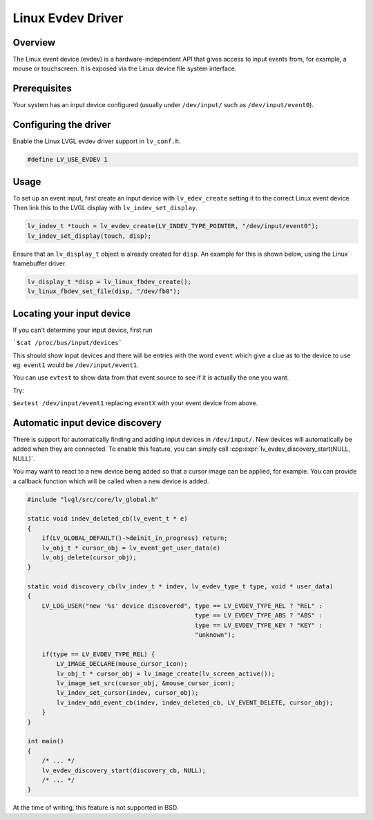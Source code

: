 ==================
Linux Evdev Driver
==================

Overview
--------

The Linux event device (evdev) is a hardware-independent API that gives access to input events from, 
for example, a mouse or touchscreen. It is exposed via the Linux device file system interface. 

Prerequisites
-------------

Your system has an input device configured (usually under ``/dev/input/`` such as ``/dev/input/event0``).

Configuring the driver
----------------------

Enable the Linux LVGL evdev driver support in ``lv_conf.h``.    

.. code-block:: c

    #define LV_USE_EVDEV 1

Usage
-----

To set up an event input, first create an input device with ``lv_edev_create`` setting it to the correct Linux event device.
Then link this to the LVGL display with ``lv_indev_set_display``.   

.. code-block:: c

    lv_indev_t *touch = lv_evdev_create(LV_INDEV_TYPE_POINTER, "/dev/input/event0");
    lv_indev_set_display(touch, disp);

Ensure that an ``lv_display_t`` object is already created for ``disp``. An example for this is shown below, using the Linux framebuffer driver. 

.. code-block:: c

    lv_display_t *disp = lv_linux_fbdev_create();
    lv_linux_fbdev_set_file(disp, "/dev/fb0");


Locating your input device
--------------------------

If you can't determine your input device, first run   

```$cat /proc/bus/input/devices```

This should show input devices and there will be entries with the word ``event`` which give a clue as to the device to use eg. ``event1`` would be ``/dev/input/event1``.  

You can use ``evtest`` to show data from that event source to see if it is actually the one you want.

Try:   

``$evtest /dev/input/event1`` replacing ``eventX`` with your event device from above.   

Automatic input device discovery
--------------------------------

There is support for automatically finding and adding input devices in ``/dev/input/``. New devices will automatically be added
when they are connected. To enable this feature, you can simply call :cpp:expr:`lv_evdev_discovery_start(NULL, NULL)`.

You may want to react to a new device being added so that a cursor image can be applied, for example. You can provide a callback
function which will be called when a new device is added.

.. code-block:: c

    #include "lvgl/src/core/lv_global.h"

    static void indev_deleted_cb(lv_event_t * e)
    {
        if(LV_GLOBAL_DEFAULT()->deinit_in_progress) return;
        lv_obj_t * cursor_obj = lv_event_get_user_data(e)
        lv_obj_delete(cursor_obj);
    }

    static void discovery_cb(lv_indev_t * indev, lv_evdev_type_t type, void * user_data)
    {
        LV_LOG_USER("new '%s' device discovered", type == LV_EVDEV_TYPE_REL ? "REL" :
                                                  type == LV_EVDEV_TYPE_ABS ? "ABS" :
                                                  type == LV_EVDEV_TYPE_KEY ? "KEY" :
                                                  "unknown");

        if(type == LV_EVDEV_TYPE_REL) {
            LV_IMAGE_DECLARE(mouse_cursor_icon);
            lv_obj_t * cursor_obj = lv_image_create(lv_screen_active());
            lv_image_set_src(cursor_obj, &mouse_cursor_icon);
            lv_indev_set_cursor(indev, cursor_obj);
            lv_indev_add_event_cb(indev, indev_deleted_cb, LV_EVENT_DELETE, cursor_obj);
        }
    }

    int main()
    {
        /* ... */
        lv_evdev_discovery_start(discovery_cb, NULL);
        /* ... */
    }

At the time of writing, this feature is not supported in BSD.
